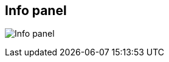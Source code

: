 ifdef::pdf-theme[[[area-info-panel-0,Info panel]]]
ifndef::pdf-theme[[[area-info-panel-0,Info panel image:generated/screenshots/elements/area/info-panel-0.png[width=50]]]]
== Info panel

image:generated/screenshots/elements/area/info-panel-0.png[Info panel, role="related thumb right"]



